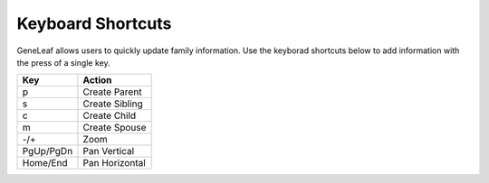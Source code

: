 ************************************
Keyboard Shortcuts
************************************

GeneLeaf allows users to quickly update family information. Use the keyborad shortcuts below to add information with the press of a single key.


============ ========================
Key	          Action
============ ========================
p	          Create Parent
s	          Create Sibling
c	          Create Child
m	          Create Spouse
-/+	          Zoom
PgUp/PgDn     Pan Vertical
Home/End      Pan Horizontal
============ ========================
